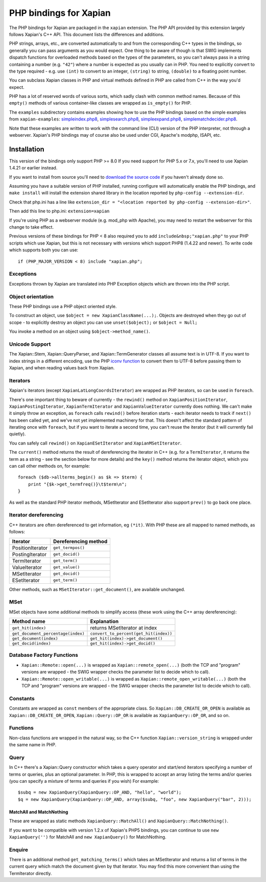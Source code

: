 PHP bindings for Xapian
***********************

The PHP bindings for Xapian are packaged in the ``xapian``
extension.  The PHP API provided by this extension largely follows Xapian's C++
API.  This document lists the differences and additions.

PHP strings, arrays, etc., are converted automatically to and from the
corresponding C++ types in the bindings, so generally you can pass arguments as
you would expect.  One thing to be aware of though is that SWIG implements
dispatch functions for overloaded methods based on the types of the parameters,
so you can't always pass in a string containing a number (e.g.
``"42"``) where a number is expected as you usually can in PHP.
You need to
explicitly convert to the type required - e.g. use ``(int)`` to
convert to an integer, ``(string)`` to string, ``(double)``
to a floating point number.

You can subclass Xapian classes in PHP and virtual methods defined in PHP are
called from C++ in the way you'd expect.

PHP has a lot of reserved words of various sorts, which sadly clash with common
method names.  Because of this ``empty()`` methods of various
container-like classes are wrapped as ``is_empty()`` for PHP.

The ``examples`` subdirectory contains examples showing how to use the
PHP bindings based on the simple examples from ``xapian-examples``:
`simpleindex.php8 <examples/simpleindex.php8>`_,
`simplesearch.php8 <examples/simplesearch.php8>`_,
`simpleexpand.php8 <examples/simpleexpand.php8>`_,
`simplematchdecider.php8 <examples/simplematchdecider.php8>`_.

Note that these examples are written to work with the command line (CLI)
version of the PHP interpreter, not through a webserver.  Xapian's PHP
bindings may of course also be used under CGI, Apache's modphp, ISAPI,
etc.

Installation
============

This version of the bindings only support PHP >= 8.0  If you need support
for PHP 5.x or 7.x, you'll need to use Xapian 1.4.21 or earlier instead.

If you want to install from source you'll need to `download the source
code <https://xapian.org/download>`_ if you haven't already done so.

Assuming you have a suitable version of PHP installed, running
configure will automatically enable the PHP bindings, and
``make install`` will install the extension shared library in
the location reported by ``php-config --extension-dir``.

Check that php.ini has a line like ``extension_dir = "<location reported by php-config --extension-dir>"``.


Then add this line to php.ini: ``extension=xapian``

If you're using PHP as a webserver module (e.g. mod_php with Apache), you
may need to restart the webserver for this change to take effect.

Previous versions of these bindings for PHP < 8 also required you to add
``include&nbsp;"xapian.php"`` to your PHP scripts which use Xapian, but
this is not necessary with versions which support PHP8 (1.4.22 and newer).
To write code which supports both you can use::

    if (PHP_MAJOR_VERSION < 8) include "xapian.php";

Exceptions
##########

Exceptions thrown by Xapian are translated into PHP Exception objects
which are thrown into the PHP script.

Object orientation
##################

These PHP bindings use a PHP object oriented style.

To construct an object, use
``$object = new XapianClassName(...);``.  Objects are destroyed
when they go out of scope - to explicitly destroy an object you can use
``unset($object);`` or ``$object = Null;``

You invoke a method on an object using ``$object->method_name()``.

Unicode Support
###############

The Xapian::Stem, Xapian::QueryParser, and
Xapian::TermGenerator classes all assume text is in UTF-8.  If you want
to index strings in a different encoding, use the PHP `iconv function <https://secure.php.net/iconv>`_ to convert them to UTF-8 before passing them to Xapian, and when reading values back from Xapian.

Iterators
#########

Xapian's iterators (except ``XapianLatLongCoordsIterator``)
are wrapped as PHP iterators, so can be used in ``foreach``.

There's one important thing to beware of currently - the ``rewind()`` method
on ``XapianPositionIterator``, ``XapianPostingIterator``,
``XapianTermIterator`` and ``XapianValueIterator`` currently does nothing.  We
can't make it simply throw an exception, as ``foreach`` calls ``rewind()``
before iteration starts - each iterator needs to track if ``next()`` has been
called yet, and we've not yet implemented machinery for that.  This doesn't
affect the standard pattern of iterating once with ``foreach``, but if you want
to iterate a second time, you can't reuse the iterator (but it will currently
fail quietly).

You can safely call ``rewind()`` on ``XapianESetIterator`` and
``XapianMSetIterator``.

The ``current()`` method returns the result of dereferencing the iterator
in C++ (e.g. for a ``TermIterator``, it returns the term as a string - see
the section below for more details) and the ``key()`` method returns the
iterator object, which you can call other methods on, for example::

    foreach ($db->allterms_begin() as $k => $term) {
	print "{$k->get_termfreq()}\t$term\n";
    }

As well as the standard PHP iterator methods, MSetIterator and ESetIterator
also support ``prev()`` to go back one place.

Iterator dereferencing
######################

C++ iterators are often dereferenced to get information, eg
``(*it)``. With PHP these are all mapped to named methods, as
follows:

+------------------+----------------------+
| Iterator         | Dereferencing method |
+==================+======================+
| PositionIterator |   ``get_termpos()``  |
+------------------+----------------------+
| PostingIterator  |   ``get_docid()``    |
+------------------+----------------------+
| TermIterator     |   ``get_term()``     |
+------------------+----------------------+
| ValueIterator    |   ``get_value()``    |
+------------------+----------------------+
| MSetIterator     |   ``get_docid()``    |
+------------------+----------------------+
| ESetIterator     |   ``get_term()``     |
+------------------+----------------------+

Other methods, such as ``MSetIterator::get_document()``, are
available unchanged.

MSet
####

MSet objects have some additional methods to simplify access (these
work using the C++ array dereferencing):

+------------------------------------+----------------------------------------+
| Method name                        |            Explanation                 |
+====================================+========================================+
| ``get_hit(index)``                 |   returns MSetIterator at index        |
+------------------------------------+----------------------------------------+
| ``get_document_percentage(index)`` | ``convert_to_percent(get_hit(index))`` |
+------------------------------------+----------------------------------------+
| ``get_document(index)``            | ``get_hit(index)->get_document()``     |
+------------------------------------+----------------------------------------+
| ``get_docid(index)``               | ``get_hit(index)->get_docid()``        |
+------------------------------------+----------------------------------------+


Database Factory Functions
##########################

- ``Xapian::Remote::open(...)`` is wrapped as ``Xapian::remote_open(...)`` (both the TCP and "program" versions are wrapped - the SWIG wrapper checks the parameter list to decide which to call).
- ``Xapian::Remote::open_writable(...)`` is wrapped as ``Xapian::remote_open_writable(...)`` (both the TCP and "program" versions are wrapped - the SWIG wrapper checks the parameter list to decide which to call).

Constants
#########

Constants are wrapped as ``const`` members of the appropriate class.
So ``Xapian::DB_CREATE_OR_OPEN`` is available as
``Xapian::DB_CREATE_OR_OPEN``, ``Xapian::Query::OP_OR`` is
available as ``XapianQuery::OP_OR``, and so on.

Functions
#########

Non-class functions are wrapped in the natural way, so the C++
function ``Xapian::version_string`` is wrapped under the same
name in PHP.

Query
#####

In C++ there's a Xapian::Query constructor which takes a query operator and
start/end iterators specifying a number of terms or queries, plus an optional
parameter.  In PHP, this is wrapped to accept an array listing the terms
and/or queries (you can specify a mixture of terms and queries if you wish)
For example:

::

   $subq = new XapianQuery(XapianQuery::OP_AND, "hello", "world");
   $q = new XapianQuery(XapianQuery::OP_AND, array($subq, "foo", new XapianQuery("bar", 2)));



MatchAll and MatchNothing
-------------------------

These are wrapped as static methods
``XapianQuery::MatchAll()`` and ``XapianQuery::MatchNothing()``.

If you want to be compatible with version 1.2.x of Xapian's PHP5 bindings, you
can continue to use ``new XapianQuery('')`` for MatchAll and
``new XapianQuery()`` for MatchNothing.


Enquire
#######

There is an additional method ``get_matching_terms()`` which takes
an MSetIterator and returns a list of terms in the current query which
match the document given by that iterator.  You may find this
more convenient than using the TermIterator directly.
